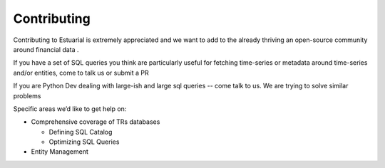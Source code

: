 .. _contributing:

Contributing
============

Contributing to Estuarial is extremely appreciated and we want to add to the
already thriving an open-source community around financial data .

If you have a set of SQL queries you think are particularly useful for fetching
time-series or metadata around time-series and/or entities, come to talk us
or submit a PR

If you are Python Dev dealing with large-ish and large sql queries -- come talk
to us.  We are trying to solve similar problems

Specific areas we’d like to get help on:

* Comprehensive coverage of TRs databases

  - Defining SQL Catalog
  - Optimizing SQL Queries

* Entity Management
